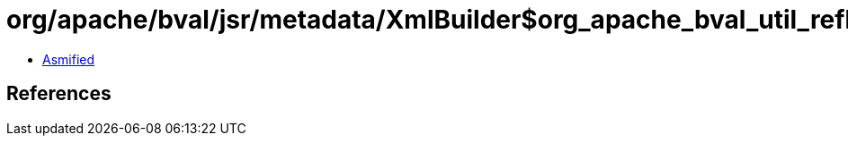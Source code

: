 = org/apache/bval/jsr/metadata/XmlBuilder$org_apache_bval_util_reflection_Reflection$$getPublicMethod$$Ljava_lang_Class$Ljava_lang_String$arrayOfLjava_lang_Class$_ACTION.class

 - link:XmlBuilder$org_apache_bval_util_reflection_Reflection$$getPublicMethod$$Ljava_lang_Class$Ljava_lang_String$arrayOfLjava_lang_Class$_ACTION-asmified.java[Asmified]

== References

